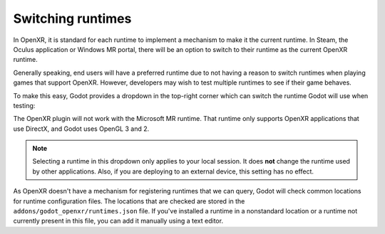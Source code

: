.. _doc_runtime_selection:

Switching runtimes
==================

In OpenXR, it is standard for each runtime to implement a mechanism to make it
the current runtime. In Steam, the Oculus application or Windows MR portal,
there will be an option to switch to their runtime as the current OpenXR runtime.

Generally speaking, end users will have a preferred runtime due to not having a reason
to switch runtimes when playing games that support OpenXR. However, developers may wish to
test multiple runtimes to see if their game behaves.

To make this easy, Godot provides a dropdown in the top-right corner which can
switch the runtime Godot will use when testing:

.. image:: img/switch_runtime.png

The OpenXR plugin will not work with the Microsoft MR runtime. That runtime only supports
OpenXR applications that use DirectX, and Godot uses OpenGL 3 and 2. 

.. note::

    Selecting a runtime in this dropdown only applies to your local session. 
    It does **not** change the runtime used by other applications. 
    Also, if you are deploying to an external device, this setting has no effect.

As OpenXR doesn't have a mechanism for registering runtimes that we can query,
Godot will check common locations for runtime configuration files.
The locations that are checked are stored in the ``addons/godot_openxr/runtimes.json`` file.
If you've installed a runtime in a nonstandard location or a runtime not currently present in this file, you can add it manually using a text editor.

.. seealso::

    If the dropdown isn't shown in your editor, make sure the plugin is enabled. 
    See :ref:`doc_enable_plugin`.
